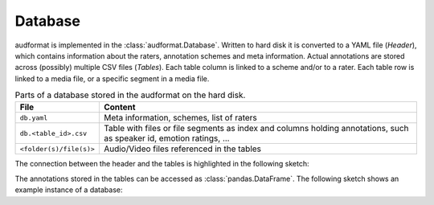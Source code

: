 Database
========

audformat is implemented in the :class:`audformat.Database`.
Written to hard disk it is converted to a YAML file (*Header*),
which contains information about the raters,
annotation schemes and meta information.
Actual annotations are stored
across (possibly) multiple CSV files (*Tables*).
Each table column is linked to a scheme and/or to a rater.
Each table row is linked to a media file,
or a specific segment in a media file.

.. table:: Parts of a database stored in the audformat on the hard disk.

    =======================  ==========================================
    File                     Content
    =======================  ==========================================
    ``db.yaml``              Meta information, schemes, list of raters
    ``db.<table_id>.csv``    Table with files or file segments as index
                             and columns holding annotations,
                             such as speaker id,
                             emotion ratings, ...
    ``<folder(s)/file(s)>``  Audio/Video files referenced in the tables
    =======================  ==========================================

The connection between the header and the tables
is highlighted in the following sketch:

.. graphviz:: pics/audformat.dot
    :alt: audformat
    :align: center
    :caption: Connection between header definitions and table entries.

The annotations stored in the tables
can be accessed as :class:`pandas.DataFrame`.
The following sketch shows an example instance of a database:

.. graphviz:: pics/tables.dot
    :alt: Header and Tables
    :align: center
    :caption: Example content of tables and there connection to the header.
